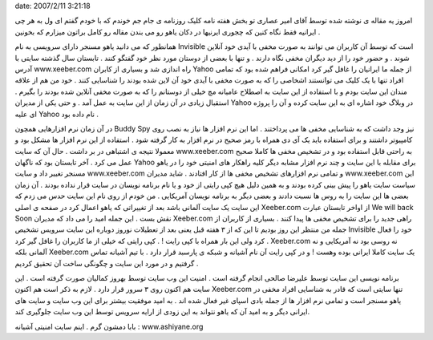 .. title: آفلاین ها را در یاهو ببینید و به ایرانی بودن خود ببالید ..
date: 2007/2/11 3:21:18

.. raw:: html

   <html>

.. raw:: html

   <body>

.. raw:: html

   <p>

امروز یه مقاله ی نوشته شده توسط آقای امیر عصاری تو بخش هفته نامه کلیک
روزنامه ی جام جم خوندم که با خودم گفتم ای ول به هر چی ایرانیه فقط نگاه
کنین که چجوری ایرنیها در دکان یاهو رو می بندن مقاله رو کامل براتون
میزارم که بخونین .

همانطور که می دانید یاهو مسنجر دارای سرویسی به نام Invisible است که توسط
آن کاربران می توانند به صورت مخفی با آیدی خود آنلاین شوند . و حضور خود
را از دید دیگران مخفی نگاه دارند . و تنها با بعضی از دوستان مورد نظر خود
گفتگو کنند . تابستان سال گذشته سایتی با آدرس www.xeeber.com راه اندازی
شد و بسیاری از کابران Yahoo از جمله ما ایرانیان را غافل گیر کرد امکانی
فراهم شده بود که تمامی افراد تنها با یک کلیک می توانستند اشخاصی را که به
صورت مخفی با آیدی خود آن لاین شده بودند را شناسایی کنند . خود من هم از
علاقه مندان این سایت بودم و با استفاده از این سایت به اصطلاح عامیانه مچ
خیلی از دوستانم را که به صورت مخفی آنلاین شده بودند را بگیرم . استقبال
زیادی در آن زمان از این سایت به عمل آمد . و حتی یکی از مدیران Yahoo در
وبلاگ خود اشاره ای به این سایت کرده و آن را پروژه ای علیه Yahoo نام داده
بود .

در آن زمان نرم افزارهایی همچون Buddy Spy نیز وجد داشت که به شناسایی مخفی
ها می پرداختند . اما این نرم افزار ها نیاز به نصب روی کامپیوتر داشتند و
برای استفاده باید یک آی دی همراه با رمز صحیح در نرم افزار به کار گرفته
شود . استفاده از این نرم افزار ها مشکل بود و معمولا نتیجه ی اشتباهی در
بر داشت . حال آن که سایت www.xeeber.com به راحتی قابل استفاده بود و در
تشخیص مخفی ها کاملا صحیح عمل می کرد . آخر تابستان بود که ناگهان Yahoo
برای مقابله با این سایت و چند نرم افزار مشابه دیگر کلیه راهکار های
امنیتی خود را در یاهو مسنجر تغییر داد و سایت www.xeeber.com و تمامی نرم
افزارهای تشخیص مخفی ها از کار افتادند . شاید مدیران www.xeeber.com این
سیاست سایت یاهو را پیش بینی کرده بودند و به همین دلیل هیچ کپی رایتی از
خود و یا نام برنامه نویسان در سایت قرار نداده بودند . آن زمان بعضی ها
این سایت را به روس ها نسبت دادند و بعضی دیگر به برنامه نویسان آمریکایی .
من خودم از روی نام این سایت حدس می زدم که این سایت یک سایت آلمانی باشد
بعد از تغییراتی که یاهو اعمال کرد در صفحه ی اصلی Xeeber.com از اواخر
تابستان عبارت We will back Soon نقش بست . این جمله امید را می داد که
مدیران Xeeber.com راهی جدید را برای تشخیص مخفی ها پیدا کنند . بسیاری از
کاربران از جمله من منتظر این روز بودیم تا این که از ۳ هفته قبل یعنی بعد
از تعطیلات نوروز دوباره این سایت سرویس تشخیص Invisible خود را فعال کرد
ولی این بار همراه با کپی رایت ! . کپی رایتی که خیلی از ما کاربران را
غافل گیر کرد . Xeeber.com نه روسی بود نه آمریکایی و نه آلمانی بلکه
Xeeber.com یک سایت کاملا ایرانی بوده وهست ! و در کپی رایت آن نام آشیانه
و شبکه ی پارسبد قرار دارد . با تیم آشیانه تماس گرفتیم و در مورد این سایت
و چگونگی ساخت آن تحقیق کردیم .

برنامه نویسی این سایت توسط علیرضا صالحی انجام گرفته است . امنیت این وب
سایت توسط بهروز کمالیان صورت گرفته است . این سایت هم اکنون روی ۳ سرور
قرار دارد . لازم به ذکر است هم اکنون Xeeber.com تنها سایتی است که قادر
به شناسایی افراد مخفی در یاهو مسنجر است و تمامی نرم افزار ها از جمله
بادی اسپای غیر فعال شده اند . به امید موفقیت بیشتر برای این وب سایت و
سایت های ایرانی دیگر و به امید آن که یاهو نتواند به این زودی از ارایه
سرویس توسط این وب سایت جلوگیری کند.

بابا دمشون گرم . اینم سایت امنیتی آشیانه : www.ashiyane.org

.. raw:: html

   </p>

.. raw:: html

   </body>

.. raw:: html

   </html>
